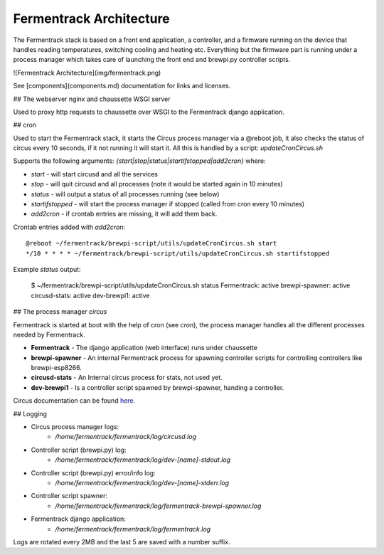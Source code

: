 Fermentrack Architecture
=============================

.. todo:: Rewrite/fix architecture.rst to match the mkdocs/markdown version

The Fermentrack stack is based on a front end application, a controller, and a firmware
running on the device that handles reading temperatures, switching cooling and heating etc.
Everything but the firmware part is running under a process manager which takes care of
launching the front end and brewpi.py controller scripts.

![Fermentrack Architecture](img/fermentrack.png)

See [components](components.md) documentation for links and licenses.

## The webserver nginx and chaussette WSGI server

Used to proxy http requests to chaussette over WSGI to the Fermentrack django application.

## cron

Used to start the Fermentrack stack, it starts the Circus process manager via a @reboot job,
it also checks the status of circus every 10 seconds, if it not running it will start it.
All this is handled by a script: *updateCronCircus.sh*

Supports the following arguments: *{start|stop|status|startifstopped|add2cron}* where:

* *start* - will start circusd and all the services
* *stop* - will quit circusd and all processes (note it would be started again in 10 minutes)
* *status* - will output a status of all processes running (see below)
* *startifstopped* - will start the process manager if stopped (called from cron every 10 minutes)
* *add2cron* - if crontab entries are missing, it will add them back.

Crontab entries added with *add2cron*::

    @reboot ~/fermentrack/brewpi-script/utils/updateCronCircus.sh start
    */10 * * * * ~/fermentrack/brewpi-script/utils/updateCronCircus.sh startifstopped


Example *status* output:

    $ ~/fermentrack/brewpi-script/utils/updateCronCircus.sh status
    Fermentrack: active
    brewpi-spawner: active
    circusd-stats: active
    dev-brewpi1: active


## The process manager *circus*

Fermentrack is started at boot with the help of cron (see *cron*), the process manager handles
all the different processes needed by Fermentrack.

* **Fermentrack** - The django application (web interface) runs under chaussette
* **brewpi-spawner** - An internal Fermentrack process for spawning controller scripts for controlling controllers like brewpi-esp8266.
* **circusd-stats** - An Internal circus process for stats, not used yet.
* **dev-brewpi1** - Is a controller script spawned by brewpi-spawner, handing a controller.

Circus documentation can be found `here <https://circus.readthedocs.io/en/latest/>`_.

## Logging

* Circus process manager logs:
    - */home/fermentrack/fermentrack/log/circusd.log*
* Controller script (brewpi.py) log:
    - */home/fermentrack/fermentrack/log/dev-[name]-stdout.log*
* Controller script (brewpi.py) error/info log:
   - */home/fermentrack/fermentrack/log/dev-[name]-stderr.log*
* Controller script spawner:
   - */home/fermentrack/fermentrack/log/fermentrack-brewpi-spawner.log*
* Fermentrack django application:
   - */home/fermentrack/fermentrack/log/fermentrack.log*

Logs are rotated every 2MB and the last 5 are saved with a number suffix.

